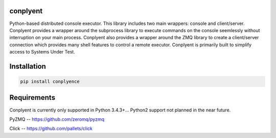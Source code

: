 conplyent
=========

Python-based distributed console executor. This library includes two main wrappers: console and client/server. Conplyent provides a wrapper around the subprocess library to execute commands on the console seemlessly without interruption on your main process. Conplyent also provides a wrapper around the ZMQ library to create a client/server connection which provides many shell features to control a remote executor. Conplyent is primarily built to simplify access to Systems Under Test.

Installation
============

.. code:: sh

    pip install conplyence

Requirements
============

Conplyent is currently only supported in Python 3.4.3+... Python2 support not planned in the near future.

PyZMQ -- https://github.com/zeromq/pyzmq

Click -- https://github.com/pallets/click
